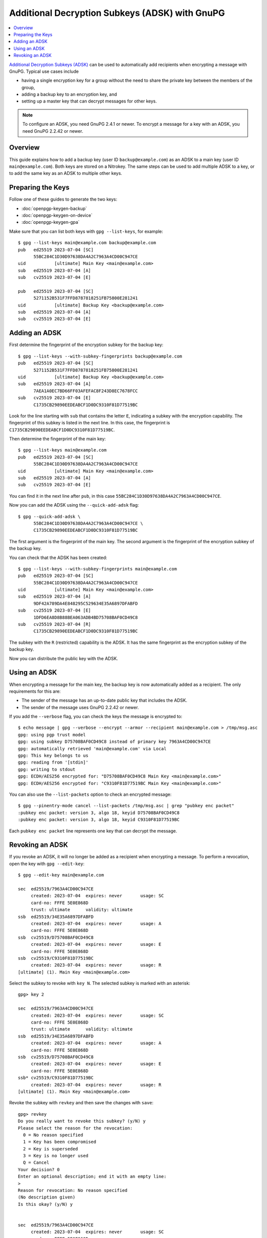 Additional Decryption Subkeys (ADSK) with GnuPG
===============================================

.. product-table:: nk3 pro storage start

.. contents:: :local:

`Additional Decryption Subkeys (ADSK) <https://gnupg.org/blog/20230321-adsk.html>`__ can be used to automatically add recipients when encrypting a message with GnuPG.
Typical use cases include

- having a single encryption key for a group without the need to share the private key between the members of the group,
- adding a backup key to an encryption key, and
- setting up a master key that can decrypt messages for other keys.

.. note::

   To configure an ADSK, you need GnuPG 2.4.1 or newer.
   To encrypt a message for a key with an ADSK, you need GnuPG 2.2.42 or newer.

Overview
--------

This guide explains how to add a backup key (user ID ``backup@example.com``) as an ADSK to a main key (user ID ``main@example.com``).
Both keys are stored on a Nitrokey.
The same steps can be used to add multiple ADSK to a key, or to add the same key as an ADSK to multiple other keys.

Preparing the Keys
------------------

Follow one of these guides to generate the two keys:

- :doc:`openpgp-keygen-backup`
- :doc:`openpgp-keygen-on-device`
- :doc:`openpgp-keygen-gpa`

Make sure that you can list both keys with ``gpg --list-keys``, for example::

   $ gpg --list-keys main@example.com backup@example.com
   pub   ed25519 2023-07-04 [SC]
         55BC284C1D30D97638DA4A2C7963A4CD00C947CE
   uid           [ultimate] Main Key <main@example.com>
   sub   ed25519 2023-07-04 [A]
   sub   cv25519 2023-07-04 [E]
   
   pub   ed25519 2023-07-04 [SC]
         5271152B531F7FFD8787818251FB75800E281241
   uid           [ultimate] Backup Key <backup@example.com>
   sub   ed25519 2023-07-04 [A]
   sub   cv25519 2023-07-04 [E]


Adding an ADSK
--------------

First determine the fingerprint of the encryption subkey for the backup key::

   $ gpg --list-keys --with-subkey-fingerprints backup@example.com
   pub   ed25519 2023-07-04 [SC]
         5271152B531F7FFD8787818251FB75800E281241
   uid           [ultimate] Backup Key <backup@example.com>
   sub   ed25519 2023-07-04 [A]
         7AEA1A0EC7BD66FF03AFEFAC8F243D8EC7678FCC
   sub   cv25519 2023-07-04 [E]
         C1735CB29890EEDEABCF1D0DC9310F81D77519BC

Look for the line starting with ``sub`` that contains the letter ``E``, indicating a subkey with the encryption capability.
The fingerprint of this subkey is listed in the next line.
In this case, the fingerprint is ``C1735CB29890EEDEABCF1D0DC9310F81D77519BC``.

Then determine the fingerprint of the main key::

   $ gpg --list-keys main@example.com
   pub   ed25519 2023-07-04 [SC]
         55BC284C1D30D97638DA4A2C7963A4CD00C947CE
   uid           [ultimate] Main Key <main@example.com>
   sub   ed25519 2023-07-04 [A]
   sub   cv25519 2023-07-04 [E]

You can find it in the next line after ``pub``, in this case ``55BC284C1D30D97638DA4A2C7963A4CD00C947CE``.

Now you can add the ADSK using the ``--quick-add-adsk`` flag::

    $ gpg --quick-add-adsk \
          55BC284C1D30D97638DA4A2C7963A4CD00C947CE \
          C1735CB29890EEDEABCF1D0DC9310F81D77519BC

The first argument is the fingerprint of the main key.
The second argument is the fingerprint of the encryption subkey of the backup key.

You can check that the ADSK has been created::

   $ gpg --list-keys --with-subkey-fingerprints main@example.com
   pub   ed25519 2023-07-04 [SC]
         55BC284C1D30D97638DA4A2C7963A4CD00C947CE
   uid           [ultimate] Main Key <main@example.com>
   sub   ed25519 2023-07-04 [A]
         9DF42A789DA4E848295C529634E35A6897DFABFD
   sub   cv25519 2023-07-04 [E]
         1DFD6EA8D8B88BEA063ADB4BD75708BAF0CD49C8
   sub   cv25519 2023-07-04 [R]
         C1735CB29890EEDEABCF1D0DC9310F81D77519BC

The subkey with the ``R`` (restricted) capability is the ADSK.
It has the same fingerprint as the encryption subkey of the backup key.

Now you can distribute the public key with the ADSK.

Using an ADSK
-------------

When encrypting a message for the main key, the backup key is now automatically added as a recipient.
The only requirements for this are:

* The sender of the message has an up-to-date public key that includes the ADSK.
* The sender of the message uses GnuPG 2.2.42 or newer.

If you add the ``--verbose`` flag, you can check the keys the message is encrypted to::

   $ echo message | gpg --verbose --encrypt --armor --recipient main@example.com > /tmp/msg.asc
   gpg: using pgp trust model
   gpg: using subkey D75708BAF0CD49C8 instead of primary key 7963A4CD00C947CE
   gpg: automatically retrieved 'main@example.com' via Local
   gpg: This key belongs to us
   gpg: reading from '[stdin]'
   gpg: writing to stdout
   gpg: ECDH/AES256 encrypted for: "D75708BAF0CD49C8 Main Key <main@example.com>"
   gpg: ECDH/AES256 encrypted for: "C9310F81D77519BC Main Key <main@example.com>"


You can also use the ``--list-packets`` option to check an encrypted message::

   $ gpg --pinentry-mode cancel --list-packets /tmp/msg.asc | grep "pubkey enc packet"
   :pubkey enc packet: version 3, algo 18, keyid D75708BAF0CD49C8
   :pubkey enc packet: version 3, algo 18, keyid C9310F81D77519BC

Each ``pubkey enc packet`` line represents one key that can decrypt the message.


Revoking an ADSK
----------------

If you revoke an ADSK, it will no longer be added as a recipient when encrypting a message.
To perform a revocation, open the key with ``gpg --edit-key``::

   $ gpg --edit-key main@example.com
   
   sec  ed25519/7963A4CD00C947CE
        created: 2023-07-04  expires: never       usage: SC  
        card-no: FFFE 5E0E868D
        trust: ultimate      validity: ultimate
   ssb  ed25519/34E35A6897DFABFD
        created: 2023-07-04  expires: never       usage: A   
        card-no: FFFE 5E0E868D
   ssb  cv25519/D75708BAF0CD49C8
        created: 2023-07-04  expires: never       usage: E   
        card-no: FFFE 5E0E868D
   ssb  cv25519/C9310F81D77519BC
        created: 2023-07-04  expires: never       usage: R   
   [ultimate] (1). Main Key <main@example.com>


Select the subkey to revoke with ``key N``.
The selected subkey is marked with an asterisk::
   
   gpg> key 2
   
   sec  ed25519/7963A4CD00C947CE
        created: 2023-07-04  expires: never       usage: SC  
        card-no: FFFE 5E0E868D
        trust: ultimate      validity: ultimate
   ssb  ed25519/34E35A6897DFABFD
        created: 2023-07-04  expires: never       usage: A   
        card-no: FFFE 5E0E868D
   ssb  cv25519/D75708BAF0CD49C8
        created: 2023-07-04  expires: never       usage: E   
        card-no: FFFE 5E0E868D
   ssb* cv25519/C9310F81D77519BC
        created: 2023-07-04  expires: never       usage: R   
   [ultimate] (1). Main Key <main@example.com>

Revoke the subkey with ``revkey`` and then save the changes with ``save``::

   gpg> revkey
   Do you really want to revoke this subkey? (y/N) y
   Please select the reason for the revocation:     
     0 = No reason specified
     1 = Key has been compromised
     2 = Key is superseded
     3 = Key is no longer used
     Q = Cancel
   Your decision? 0
   Enter an optional description; end it with an empty line:
   > 
   Reason for revocation: No reason specified
   (No description given)
   Is this okay? (y/N) y

   
   sec  ed25519/7963A4CD00C947CE
        created: 2023-07-04  expires: never       usage: SC  
        card-no: FFFE 5E0E868D
        trust: ultimate      validity: ultimate
   ssb  ed25519/34E35A6897DFABFD
        created: 2023-07-04  expires: never       usage: A   
        card-no: FFFE 5E0E868D
   ssb  cv25519/D75708BAF0CD49C8
        created: 2023-07-04  expires: never       usage: E   
        card-no: FFFE 5E0E868D
   ssb  cv25519/C9310F81D77519BC
        created: 2023-07-04  revoked: 2023-07-04  usage: R   
   [ultimate] (1). Main Key <main@example.com>

   gpg> save

Now distribute the updated public key.

.. note::

   The revocation will only become effective once the sender has updated the public key with the revoked ADSK.
   Messages that have already been encrypted can still be decrypted with the ADSK even if it is revoked.
